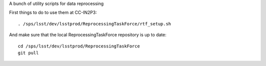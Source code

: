 A bunch of utility scripts for data reprocessing

First things to do to use them at CC-IN2P3::

  . /sps/lsst/dev/lsstprod/ReprocessingTaskForce/rtf_setup.sh

And make sure that the local ReprocessingTaskForce repository is up to date::

  cd /sps/lsst/dev/lsstprod/ReprocessingTaskForce
  git pull
